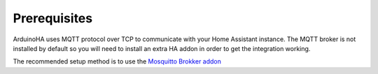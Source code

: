 Prerequisites
=============

ArduinoHA uses MQTT protocol over TCP to communicate with your Home Assistant instance.
The MQTT broker is not installed by default so you will need to install an extra HA addon in order to get the integration working.

The recommended setup method is to use the `Mosquitto Brokker addon <https://github.com/home-assistant/addons/blob/master/mosquitto/DOCS.md>`_